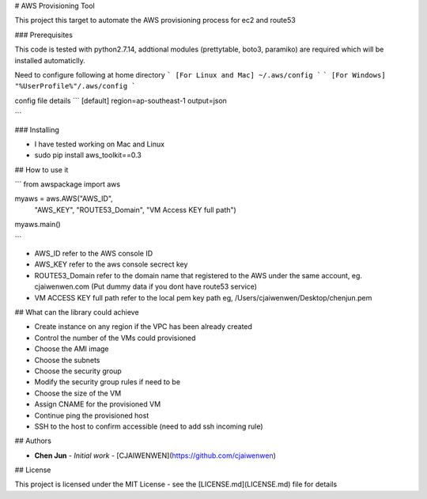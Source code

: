 # AWS Provisioning Tool

This project this target to automate the AWS provisioning process for ec2 and route53

### Prerequisites

This code is tested with python2.7.14, addtional modules (prettytable, boto3, paramiko) are required which will be installed automaticlly.

Need to configure following at home directory
```
[For Linux and Mac]
~/.aws/config
```
```
[For Windows]
"%UserProfile%"/.aws/config
```

config file details
```
[default]
region=ap-southeast-1
output=json

```


### Installing

* I have tested working on Mac and Linux

* sudo pip install aws_toolkit==0.3

## How to use it

```
from awspackage import aws

myaws = aws.AWS("AWS_ID",
        	"AWS_KEY",
        	"ROUTE53_Domain",
        	"VM Access KEY full path")

myaws.main()

```

* AWS_ID refer to the AWS console ID
* AWS_KEY refer to the aws console secrect key
* ROUTE53_Domain refer to the domain name that registered to the AWS under the same account, eg. cjaiwenwen.com (Put dummy data if you dont have route53 service)
* VM ACCESS KEY full path refer to the local pem key path eg, /Users/cjaiwenwen/Desktop/chenjun.pem 

## What can the library could achieve

* Create instance on any region if the VPC has been already created
* Control the number of the VMs could provisioned
* Choose the AMI image
* Choose the subnets
* Choose the security group
* Modify the security group rules if need to be
* Choose the size of the VM
* Assign CNAME for the provisioned VM
* Continue ping the provisioned host
* SSH to the host to confirm accessible (need to add ssh incoming rule)


## Authors

* **Chen Jun** - *Initial work* - [CJAIWENWEN](https://github.com/cjaiwenwen)

## License

This project is licensed under the MIT License - see the [LICENSE.md](LICENSE.md) file for details








